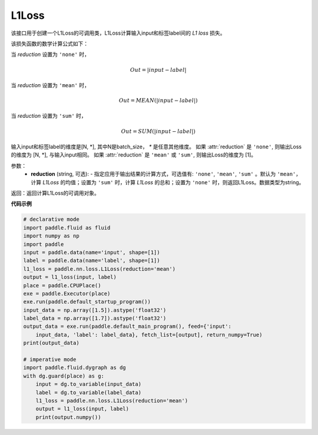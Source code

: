 L1Loss
-------------------------------

.. py:function:: paddle.nn.loss.L1Loss(reduction='mean')

该接口用于创建一个L1Loss的可调用类，L1Loss计算输入input和标签label间的 `L1 loss` 损失。

该损失函数的数学计算公式如下：

当 `reduction` 设置为 ``'none'`` 时，
    
    .. math::
        Out = |input - label|

当 `reduction` 设置为 ``'mean'`` 时，

    .. math::
       Out = MEAN(|input - label|)

当 `reduction` 设置为 ``'sum'`` 时，
    
    .. math::
       Out = SUM(|input - label|)

输入input和标签label的维度是[N, *], 其中N是batch_size， `*` 是任意其他维度。
如果 :attr:`reduction` 是 ``'none'``, 则输出Loss的维度为 [N, *], 与输入input相同。
如果 :attr:`reduction` 是 ``'mean'`` 或 ``'sum'``, 则输出Loss的维度为 [1]。

参数：
    - **reduction** (string, 可选): - 指定应用于输出结果的计算方式，可选值有: ``'none'``, ``'mean'``, ``'sum'`` 。默认为 ``'mean'``，计算 `L1Loss` 的均值；设置为 ``'sum'`` 时，计算 `L1Loss` 的总和；设置为 ``'none'`` 时，则返回L1Loss。数据类型为string。

返回：返回计算L1Loss的可调用对象。

**代码示例**

.. code-block:: python

    # declarative mode
    import paddle.fluid as fluid
    import numpy as np
    import paddle
    input = paddle.data(name='input', shape=[1])
    label = paddle.data(name='label', shape=[1])
    l1_loss = paddle.nn.loss.L1Loss(reduction='mean')
    output = l1_loss(input, label)
    place = paddle.CPUPlace()
    exe = paddle.Executor(place)
    exe.run(paddle.default_startup_program())
    input_data = np.array([1.5]).astype('float32')
    label_data = np.array([1.7]).astype('float32')
    output_data = exe.run(paddle.default_main_program(), feed={'input':
        input_data, 'label': label_data}, fetch_list=[output], return_numpy=True)
    print(output_data)
    
    # imperative mode
    import paddle.fluid.dygraph as dg
    with dg.guard(place) as g:
        input = dg.to_variable(input_data)
        label = dg.to_variable(label_data)
        l1_loss = paddle.nn.loss.L1Loss(reduction='mean')
        output = l1_loss(input, label)
        print(output.numpy())

